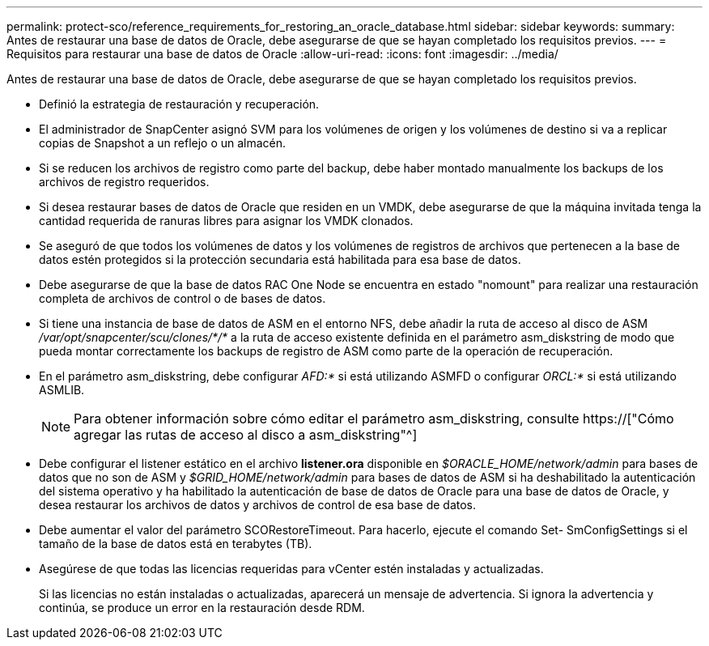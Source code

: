 ---
permalink: protect-sco/reference_requirements_for_restoring_an_oracle_database.html 
sidebar: sidebar 
keywords:  
summary: Antes de restaurar una base de datos de Oracle, debe asegurarse de que se hayan completado los requisitos previos. 
---
= Requisitos para restaurar una base de datos de Oracle
:allow-uri-read: 
:icons: font
:imagesdir: ../media/


[role="lead"]
Antes de restaurar una base de datos de Oracle, debe asegurarse de que se hayan completado los requisitos previos.

* Definió la estrategia de restauración y recuperación.
* El administrador de SnapCenter asignó SVM para los volúmenes de origen y los volúmenes de destino si va a replicar copias de Snapshot a un reflejo o un almacén.
* Si se reducen los archivos de registro como parte del backup, debe haber montado manualmente los backups de los archivos de registro requeridos.
* Si desea restaurar bases de datos de Oracle que residen en un VMDK, debe asegurarse de que la máquina invitada tenga la cantidad requerida de ranuras libres para asignar los VMDK clonados.
* Se aseguró de que todos los volúmenes de datos y los volúmenes de registros de archivos que pertenecen a la base de datos estén protegidos si la protección secundaria está habilitada para esa base de datos.
* Debe asegurarse de que la base de datos RAC One Node se encuentra en estado "nomount" para realizar una restauración completa de archivos de control o de bases de datos.
* Si tiene una instancia de base de datos de ASM en el entorno NFS, debe añadir la ruta de acceso al disco de ASM _/var/opt/snapcenter/scu/clones/*/*_ a la ruta de acceso existente definida en el parámetro asm_diskstring de modo que pueda montar correctamente los backups de registro de ASM como parte de la operación de recuperación.
* En el parámetro asm_diskstring, debe configurar _AFD:*_ si está utilizando ASMFD o configurar _ORCL:*_ si está utilizando ASMLIB.
+

NOTE: Para obtener información sobre cómo editar el parámetro asm_diskstring, consulte https://["Cómo agregar las rutas de acceso al disco a asm_diskstring"^]

* Debe configurar el listener estático en el archivo *listener.ora* disponible en _$ORACLE_HOME/network/admin_ para bases de datos que no son de ASM y _$GRID_HOME/network/admin_ para bases de datos de ASM si ha deshabilitado la autenticación del sistema operativo y ha habilitado la autenticación de base de datos de Oracle para una base de datos de Oracle, y desea restaurar los archivos de datos y archivos de control de esa base de datos.
* Debe aumentar el valor del parámetro SCORestoreTimeout. Para hacerlo, ejecute el comando Set- SmConfigSettings si el tamaño de la base de datos está en terabytes (TB).
* Asegúrese de que todas las licencias requeridas para vCenter estén instaladas y actualizadas.
+
Si las licencias no están instaladas o actualizadas, aparecerá un mensaje de advertencia. Si ignora la advertencia y continúa, se produce un error en la restauración desde RDM.


